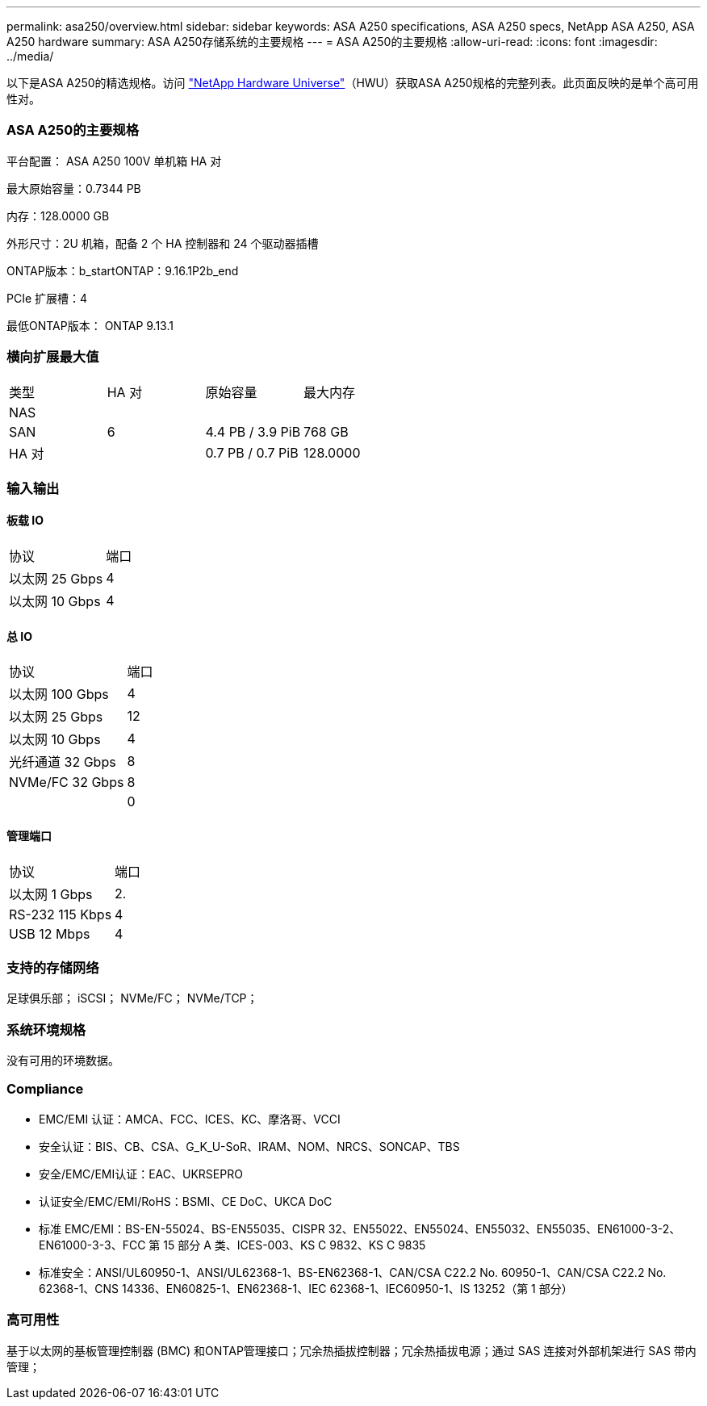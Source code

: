 ---
permalink: asa250/overview.html 
sidebar: sidebar 
keywords: ASA A250 specifications, ASA A250 specs, NetApp ASA A250, ASA A250 hardware 
summary: ASA A250存储系统的主要规格 
---
= ASA A250的主要规格
:allow-uri-read: 
:icons: font
:imagesdir: ../media/


[role="lead"]
以下是ASA A250的精选规格。访问 https://hwu.netapp.com["NetApp Hardware Universe"^]（HWU）获取ASA A250规格的完整列表。此页面反映的是单个高可用性对。



=== ASA A250的主要规格

平台配置： ASA A250 100V 单机箱 HA 对

最大原始容量：0.7344 PB

内存：128.0000 GB

外形尺寸：2U 机箱，配备 2 个 HA 控制器和 24 个驱动器插槽

ONTAP版本：b_startONTAP：9.16.1P2b_end

PCIe 扩展槽：4

最低ONTAP版本： ONTAP 9.13.1



=== 横向扩展最大值

|===


| 类型 | HA 对 | 原始容量 | 最大内存 


| NAS |  |  |  


| SAN | 6 | 4.4 PB / 3.9 PiB | 768 GB 


| HA 对 |  | 0.7 PB / 0.7 PiB | 128.0000 
|===


=== 输入输出



==== 板载 IO

|===


| 协议 | 端口 


| 以太网 25 Gbps | 4 


| 以太网 10 Gbps | 4 
|===


==== 总 IO

|===


| 协议 | 端口 


| 以太网 100 Gbps | 4 


| 以太网 25 Gbps | 12 


| 以太网 10 Gbps | 4 


| 光纤通道 32 Gbps | 8 


| NVMe/FC 32 Gbps | 8 


|  | 0 
|===


==== 管理端口

|===


| 协议 | 端口 


| 以太网 1 Gbps | 2. 


| RS-232 115 Kbps | 4 


| USB 12 Mbps | 4 
|===


=== 支持的存储网络

足球俱乐部； iSCSI； NVMe/FC； NVMe/TCP；



=== 系统环境规格

没有可用的环境数据。



=== Compliance

* EMC/EMI 认证：AMCA、FCC、ICES、KC、摩洛哥、VCCI
* 安全认证：BIS、CB、CSA、G_K_U-SoR、IRAM、NOM、NRCS、SONCAP、TBS
* 安全/EMC/EMI认证：EAC、UKRSEPRO
* 认证安全/EMC/EMI/RoHS：BSMI、CE DoC、UKCA DoC
* 标准 EMC/EMI：BS-EN-55024、BS-EN55035、CISPR 32、EN55022、EN55024、EN55032、EN55035、EN61000-3-2、EN61000-3-3、FCC 第 15 部分 A 类、ICES-003、KS C 9832、KS C 9835
* 标准安全：ANSI/UL60950-1、ANSI/UL62368-1、BS-EN62368-1、CAN/CSA C22.2 No. 60950-1、CAN/CSA C22.2 No. 62368-1、CNS 14336、EN60825-1、EN62368-1、IEC 62368-1、IEC60950-1、IS 13252（第 1 部分）




=== 高可用性

基于以太网的基板管理控制器 (BMC) 和ONTAP管理接口；冗余热插拔控制器；冗余热插拔电源；通过 SAS 连接对外部机架进行 SAS 带内管理；
